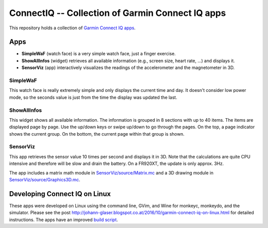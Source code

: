 ConnectIQ -- Collection of Garmin Connect IQ apps
=================================================

This repository holds a collection of `Garmin Connect IQ apps
<https://developer.garmin.com/connect-iq/>`_.

Apps
----

- **SimpleWaF** (watch face) is a very simple watch face, just a finger
  exercise.

- **ShowAllInfos** (widget) retrieves all available information (e.g., screen
  size, heart rate, ...) and displays it.

- **SensorViz** (app) interactively visualizes the readings of the
  accelerometer and the magnetometer in 3D.

SimpleWaF
`````````

This watch face is really extremely simple and only displays the current time
and day. It doesn't consider low power mode, so the seconds value is just from
the time the display was updated the last.

.. image:: SimpleWaF/doc/screenshot-fr735xt.png
   :align: center


ShowAllInfos
````````````

This widget shows all available information. The information is grouped in 8
sections with up to 40 items. The items are displayed page by page. Use the
up/down keys or swipe up/down to go through the pages. On the top, a page
indicator shows the current group. On the bottom, the current page within that
group is shown.

.. image:: ShowAllInfos/doc/screenshot-fr920xt.png
   :align: center


SensorViz
`````````

This app retrieves the sensor value 10 times per second and displays it in 3D.
Note that the calculations are quite CPU intensive and therefore will be slow
and drain the battery. On a FR920XT, the update is only approx. 3Hz.

The app includes a matrix math module in
`SensorViz/source/Matrix.mc <./SensorViz/source/Matrix.mc>`_ and a 3D drawing
module in `SensorViz/source/Graphics3D.mc <./SensorViz/source/Graphics3D.mc>`_.

.. image:: SensorViz/doc/screenshot-fr735xt.png
   :align: center


Developing Connect IQ on Linux
------------------------------

These apps were developed on Linux using the command line, GVim, and Wine for
monkeyc, monkeydo, and the simulator. Please see the post
http://johann-glaser.blogspot.co.at/2016/10/garmin-connect-iq-on-linux.html for
detailed instructions. The apps have an improved `build script
<./SimpleWaF/build.sh>`_.
